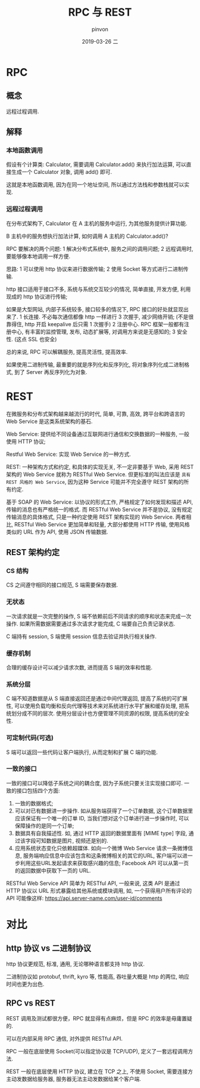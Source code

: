 #+TITLE:       RPC 与 REST
#+AUTHOR:      pinvon
#+EMAIL:       pinvon@t480
#+DATE:        2019-03-26 二

#+URI:         /blog/Cloud//%y/%m/%d/%t/ Or /blog/Cloud//%t/
#+TAGS:        云
#+DESCRIPTION: <Add description here>

#+LANGUAGE:    en
#+OPTIONS:     H:3 num:nil toc:t \n:nil ::t |:t ^:nil -:nil f:t *:t <:t

* RPC

** 概念

远程过程调用.

** 解释

*** 本地函数调用

假设有个计算类: Calculator, 需要调用 Calculator.add() 来执行加法运算, 可以直接生成一个 Calculator 对象, 调用 add() 即可.

这就是本地函数调用, 因为在同一个地址空间, 所以通过方法栈和参数栈就可以实现.

*** 远程过程调用

在分布式架构下, Calculator 在 A 主机的服务中运行, 为其他服务提供计算功能.

B 主机中的服务想执行加法计算, 如何调用 A 主机的 Calculator.add()?

RPC 要解决的两个问题:
1 解决分布式系统中, 服务之间的调用问题;
2 远程调用时, 要能够像本地调用一样方便.

思路:
1 可以使用 http 协议来进行数据传输;
2 使用 Socket 等方式进行二进制传输.

http 接口适用于接口不多, 系统与系统交互较少的情况, 简单直接, 开发方便, 利用现成的 http 协议进行传输;

如果是大型网站, 内部子系统较多, 接口较多的情况下, RPC 接口的好处就显现出来了.
1 长连接. 不必每次通信都像 http 一样进行 3 次握手, 减少网络开销; (不是很靠得住, http 开启 keepalive 后只需 1 次握手)
2 注册中心. RPC 框架一般都有注册中心, 有丰富的监控管理, 发布, 动态扩展等, 对调用方来说是无感知的;
3 安全性. (这点 SSL 也安全)

总的来说, RPC 可以解耦服务, 提高灵活性, 提高效率.

如果使用二进制传输, 最重要的就是序列化和反序列化, 将对象序列化成二进制格式, 到了 Server 再反序列化为对象.

* REST

在微服务和分布式架构越来越流行的时代, 简单, 可靠, 高效, 跨平台和跨语言的 Web Service 是这类系统架构的基石.

Web Service: 提供给不同设备通过互联网进行通信和交换数据的一种服务, 一般使用 HTTP 协议;

Restful Web Service: 实现 Web Service 的一种方式.

REST: 一种架构方式和约定, 和具体的实现无关, 不一定非要基于 Web, 采用 REST 架构的 Web Service 就称为 RESTful Web Service. 但更标准的叫法应该是 =具有 REST 风格的 Web Service=, 因为这种 Service 可能并不完全遵守 REST 架构的所有约定.

基于 SOAP 的 Web Service: 以协议的形式工作, 严格规定了如何发现和描述 API, 传输的消息也有严格统一的格式. 而 RESTful Web Service 并不是协议, 没有规定传输消息的具体格式, 只是一种约定使用 REST 架构实现的 Web Service. 两者相比, RESTful Web Service 更加简单和轻量, 大部分都使用 HTTP 传输, 使用风格类似的 URL 作为 API, 使用 JSON 传输数据.

** REST 架构约定

*** CS 结构

CS 之间遵守相同的接口规范, S 端需要保存数据.

*** 无状态

一次请求就是一次完整的操作, S 端不依赖前后不同请求的顺序和状态来完成一次操作. 如果所需数据需要通过多次请求才能完成, C 端要自己负责记录状态.

C 端持有 session, S 端使用 session 信息去验证并执行相关操作.

*** 缓存机制

合理的缓存设计可以减少请求次数, 进而提高 S 端的效率和性能.

*** 系统分层

C 端不知道数据是从 S 端直接返回还是通过中间代理返回, 提高了系统的可扩展性, 可以使用负载均衡和反向代理等技术来对系统进行水平扩展和缓存处理, 把系统划分成不同的层次. 使用分层设计也方便管理不同资源的权限, 提高系统的安全性.

*** 可定制代码(可选)

S 端可以返回一些代码让客户端执行, 从而定制和扩展 C 端的功能.

*** 一致的接口

一致的接口可以降低子系统之间的耦合度, 因为子系统只要关注实现接口即可. 一致的接口包括四个方面:
1. 一致的数据格式;
2. 可以对已有数据进一步操作. 如从服务端获得了一个订单数据, 这个订单数据里应该保证有一个唯一的订单 ID, 当我们想对这个订单进行进一步操作时, 可以保障操作的是同一个订单;
3. 数据具有自我描述性. 如, 通过 HTTP 返回的数据里面有 [MIME type] 字段, 通过该字段可知数据是图片, 视频还是别的.
4. 应用系统状态变化只依赖超媒体. 如向一个微博 Web Service 请求一条微博信息, 服务端响应信息中应该包含和这条微博相关的其它的URL, 客户端可以进一步利用这些URL发起请求来获取感兴趣的信息; Facebook API 可以从第一页的返回数据中获取下一页的 URL.

RESTful Web Service API 简单为 RESTful API, 一般来说, 这类 API 是通过 HTTP 协议以 URL 形式暴露给其他系统或模块调用, 如, 一个获得用户所有评论的 API 可能像这样: https://api.server-name.com/user-id/comments

* 对比

** http 协议 vs 二进制协议

http 协议更规范, 标准, 通用, 无论哪种语言都支持 http 协议.

二进制协议如 protobuf, thrift, kyro 等, 性能高, 吞吐量大概是 http 的两位, 响应时间也更为出色.

** RPC vs REST

REST 调用及测试都很方便，RPC 就显得有点麻烦，但是 RPC 的效率是毋庸置疑的.

可以在内部采用 RPC 通信, 对外提供 RESTful API.

RPC 一般在底层使用 Socket(可以指定协议是 TCP/UDP), 定义了一套远程调用方法.

REST 一般在底层使用 HTTP 协议, 建立在 TCP 之上, 不使用 Socket, 需要连接方主动发数据给服务器, 服务器无法主动发数据给某个客户端.
